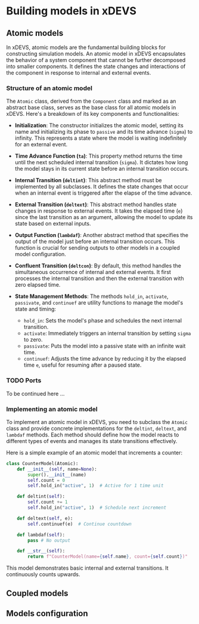 * Building models in xDEVS

** Atomic models

In xDEVS, atomic models are the fundamental building blocks for constructing simulation models. An atomic model in xDEVS encapsulates the behavior of a system component that cannot be further decomposed into smaller components. It defines the state changes and interactions of the component in response to internal and external events.

*** Structure of an atomic model

The =Atomic= class, derived from the =Component= class and marked as an abstract base class, serves as the base class for all atomic models in xDEVS. Here's a breakdown of its key components and functionalities:

- *Initialization*: The constructor initializes the atomic model, setting its name and initializing its phase to =passive= and its time advance (=sigma=) to infinity. This represents a state where the model is waiting indefinitely for an external event.

- *Time Advance Function (=ta=)*: This property method returns the time until the next scheduled internal transition (=sigma=). It dictates how long the model stays in its current state before an internal transition occurs.

- *Internal Transition (=deltint=)*: This abstract method must be implemented by all subclasses. It defines the state changes that occur when an internal event is triggered after the elapse of the time advance.

- *External Transition (=deltext=)*: This abstract method handles state changes in response to external events. It takes the elapsed time (=e=) since the last transition as an argument, allowing the model to update its state based on external inputs.

- *Output Function (=lambdaf=)*: Another abstract method that specifies the output of the model just before an internal transition occurs. This function is crucial for sending outputs to other models in a coupled model configuration.

- *Confluent Transition (=deltcon=)*: By default, this method handles the simultaneous occurrence of internal and external events. It first processes the internal transition and then the external transition with zero elapsed time.

- *State Management Methods*: The methods =hold_in=, =activate=, =passivate=, and =continuef= are utility functions to manage the model's state and timing:
  - =hold_in=: Sets the model's phase and schedules the next internal transition.
  - =activate=: Immediately triggers an internal transition by setting =sigma= to zero.
  - =passivate=: Puts the model into a passive state with an infinite wait time.
  - =continuef=: Adjusts the time advance by reducing it by the elapsed time =e=, useful for resuming after a paused state.

*** TODO Ports

To be continued here ...

*** Implementing an atomic model

To implement an atomic model in xDEVS, you need to subclass the =Atomic= class and provide concrete implementations for the =deltint=, =deltext=, and =lambdaf= methods. Each method should define how the model reacts to different types of events and manages its state transitions effectively.

Here is a simple example of an atomic model that increments a counter:

#+begin_src python
class CounterModel(Atomic):
    def __init__(self, name=None):
        super().__init__(name)
        self.count = 0
        self.hold_in("active", 1)  # Active for 1 time unit

    def deltint(self):
        self.count += 1
        self.hold_in("active", 1)  # Schedule next increment

    def deltext(self, e):
        self.continuef(e)  # Continue countdown

    def lambdaf(self):
        pass # No output

    def __str__(self):
        return f"CounterModel(name={self.name}, count={self.count})"
#+end_src

This model demonstrates basic internal and external transitions. It continuously counts upwards.

** Coupled models

** Models configuration
